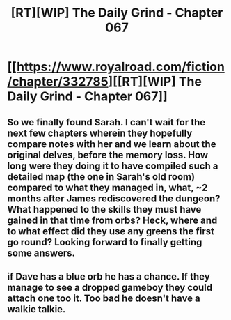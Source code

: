 #+TITLE: [RT][WIP] The Daily Grind - Chapter 067

* [[https://www.royalroad.com/fiction/chapter/332785][[RT][WIP] The Daily Grind - Chapter 067]]
:PROPERTIES:
:Author: pepeipe
:Score: 27
:DateUnix: 1549775887.0
:DateShort: 2019-Feb-10
:END:

** So we finally found Sarah. I can't wait for the next few chapters wherein they hopefully compare notes with her and we learn about the original delves, before the memory loss. How long were they doing it to have compiled such a detailed map (the one in Sarah's old room) compared to what they managed in, what, ~2 months after James rediscovered the dungeon? What happened to the skills they must have gained in that time from orbs? Heck, where and to what effect did they use any greens the first go round? Looking forward to finally getting some answers.
:PROPERTIES:
:Author: russxbox
:Score: 9
:DateUnix: 1549777671.0
:DateShort: 2019-Feb-10
:END:


** [[https://i.redd.it/5pynigld1zh21.jpg]]
:PROPERTIES:
:Author: fish312
:Score: 2
:DateUnix: 1550798750.0
:DateShort: 2019-Feb-22
:END:


** if Dave has a blue orb he has a chance. If they manage to see a dropped gameboy they could attach one too it. Too bad he doesn't have a walkie talkie.
:PROPERTIES:
:Author: PresentCompanyExcl
:Score: 1
:DateUnix: 1549785159.0
:DateShort: 2019-Feb-10
:END:
